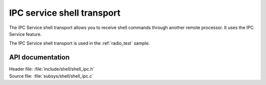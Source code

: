 .. _shell_ipc_readme:

IPC service shell transport
###########################

The IPC Service shell transport allows you to receive shell commands through another remote processor.
It uses the IPC Service feature.

The IPC Service shell transport is used in the :ref:`radio_test` sample.

API documentation
*****************

| Header file: :file:`include/shell/shell_ipc.h`
| Source file: :file:`subsys/shell/shell_ipc.c`

.. doxygengroup:: shell_ipc
   :project: nrf
   :members:
